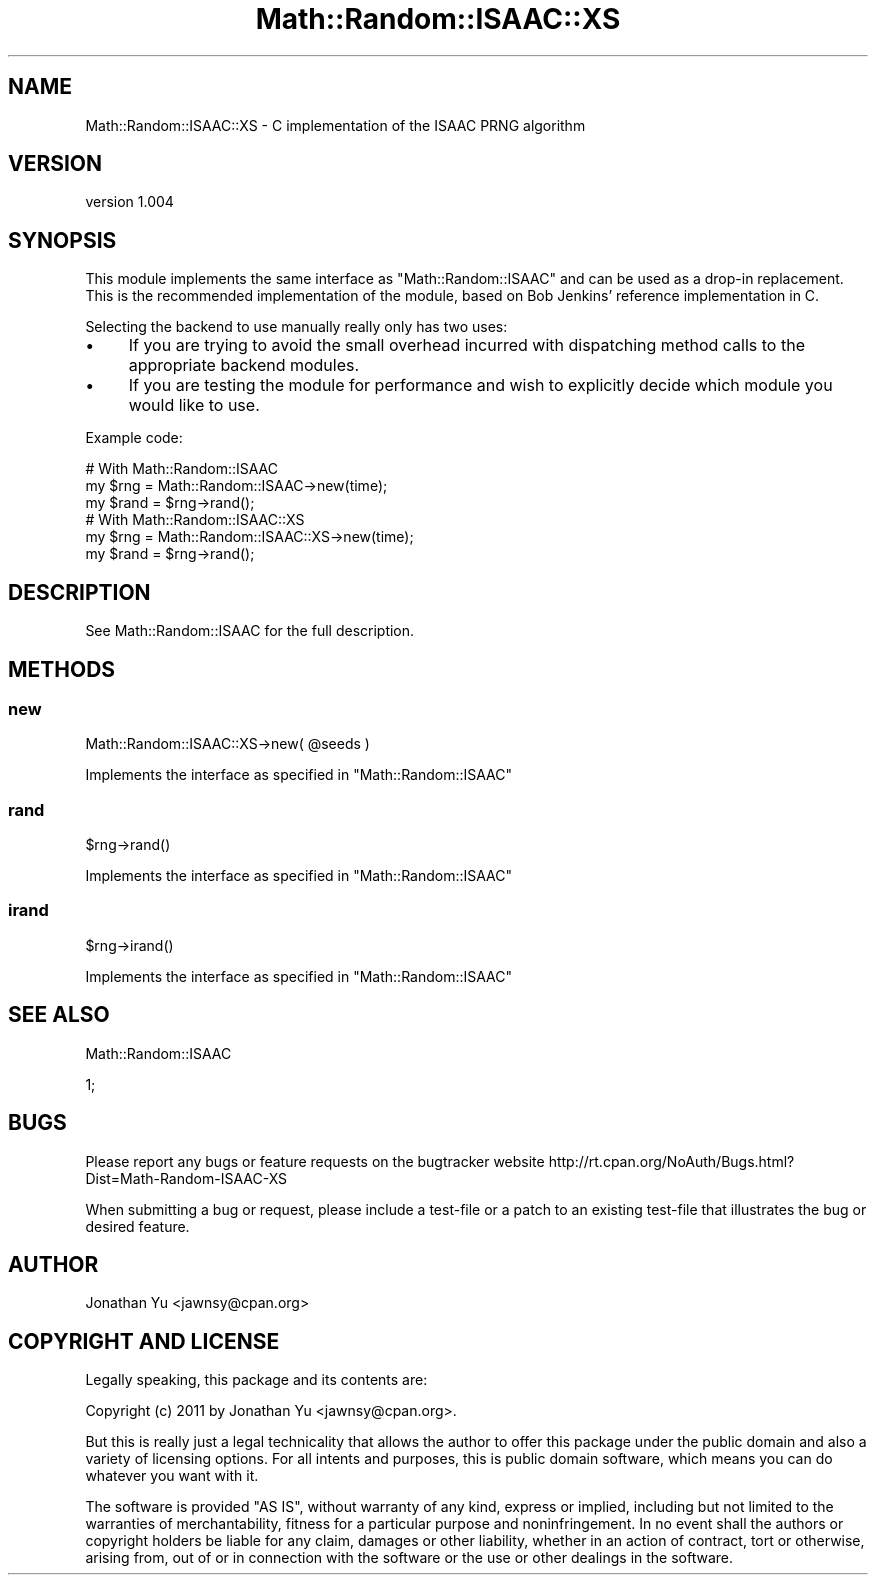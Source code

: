 .\" -*- mode: troff; coding: utf-8 -*-
.\" Automatically generated by Pod::Man 5.01 (Pod::Simple 3.43)
.\"
.\" Standard preamble:
.\" ========================================================================
.de Sp \" Vertical space (when we can't use .PP)
.if t .sp .5v
.if n .sp
..
.de Vb \" Begin verbatim text
.ft CW
.nf
.ne \\$1
..
.de Ve \" End verbatim text
.ft R
.fi
..
.\" \*(C` and \*(C' are quotes in nroff, nothing in troff, for use with C<>.
.ie n \{\
.    ds C` ""
.    ds C' ""
'br\}
.el\{\
.    ds C`
.    ds C'
'br\}
.\"
.\" Escape single quotes in literal strings from groff's Unicode transform.
.ie \n(.g .ds Aq \(aq
.el       .ds Aq '
.\"
.\" If the F register is >0, we'll generate index entries on stderr for
.\" titles (.TH), headers (.SH), subsections (.SS), items (.Ip), and index
.\" entries marked with X<> in POD.  Of course, you'll have to process the
.\" output yourself in some meaningful fashion.
.\"
.\" Avoid warning from groff about undefined register 'F'.
.de IX
..
.nr rF 0
.if \n(.g .if rF .nr rF 1
.if (\n(rF:(\n(.g==0)) \{\
.    if \nF \{\
.        de IX
.        tm Index:\\$1\t\\n%\t"\\$2"
..
.        if !\nF==2 \{\
.            nr % 0
.            nr F 2
.        \}
.    \}
.\}
.rr rF
.\" ========================================================================
.\"
.IX Title "Math::Random::ISAAC::XS 3"
.TH Math::Random::ISAAC::XS 3 2024-01-18 "perl v5.38.2" "User Contributed Perl Documentation"
.\" For nroff, turn off justification.  Always turn off hyphenation; it makes
.\" way too many mistakes in technical documents.
.if n .ad l
.nh
.SH NAME
Math::Random::ISAAC::XS \- C implementation of the ISAAC PRNG algorithm
.SH VERSION
.IX Header "VERSION"
version 1.004
.SH SYNOPSIS
.IX Header "SYNOPSIS"
This module implements the same interface as \f(CW\*(C`Math::Random::ISAAC\*(C'\fR and can
be used as a drop-in replacement. This is the recommended implementation of
the module, based on Bob Jenkins' reference implementation in C.
.PP
Selecting the backend to use manually really only has two uses:
.IP \(bu 4
If you are trying to avoid the small overhead incurred with dispatching
method calls to the appropriate backend modules.
.IP \(bu 4
If you are testing the module for performance and wish to explicitly decide
which module you would like to use.
.PP
Example code:
.PP
.Vb 3
\&  # With Math::Random::ISAAC
\&  my $rng = Math::Random::ISAAC\->new(time);
\&  my $rand = $rng\->rand();
\&
\&  # With Math::Random::ISAAC::XS
\&  my $rng = Math::Random::ISAAC::XS\->new(time);
\&  my $rand = $rng\->rand();
.Ve
.SH DESCRIPTION
.IX Header "DESCRIPTION"
See Math::Random::ISAAC for the full description.
.SH METHODS
.IX Header "METHODS"
.SS new
.IX Subsection "new"
.Vb 1
\&  Math::Random::ISAAC::XS\->new( @seeds )
.Ve
.PP
Implements the interface as specified in \f(CW\*(C`Math::Random::ISAAC\*(C'\fR
.SS rand
.IX Subsection "rand"
.Vb 1
\&  $rng\->rand()
.Ve
.PP
Implements the interface as specified in \f(CW\*(C`Math::Random::ISAAC\*(C'\fR
.SS irand
.IX Subsection "irand"
.Vb 1
\&  $rng\->irand()
.Ve
.PP
Implements the interface as specified in \f(CW\*(C`Math::Random::ISAAC\*(C'\fR
.SH "SEE ALSO"
.IX Header "SEE ALSO"
Math::Random::ISAAC
.PP
1;
.SH BUGS
.IX Header "BUGS"
Please report any bugs or feature requests on the bugtracker website
http://rt.cpan.org/NoAuth/Bugs.html?Dist=Math\-Random\-ISAAC\-XS
.PP
When submitting a bug or request, please include a test-file or a
patch to an existing test-file that illustrates the bug or desired
feature.
.SH AUTHOR
.IX Header "AUTHOR"
Jonathan Yu <jawnsy@cpan.org>
.SH "COPYRIGHT AND LICENSE"
.IX Header "COPYRIGHT AND LICENSE"
Legally speaking, this package and its contents are:
.PP
.Vb 1
\&  Copyright (c) 2011 by Jonathan Yu <jawnsy@cpan.org>.
.Ve
.PP
But this is really just a legal technicality that allows the author to
offer this package under the public domain and also a variety of licensing
options. For all intents and purposes, this is public domain software,
which means you can do whatever you want with it.
.PP
The software is provided "AS IS", without warranty of any kind, express or
implied, including but not limited to the warranties of merchantability,
fitness for a particular purpose and noninfringement. In no event shall the
authors or copyright holders be liable for any claim, damages or other
liability, whether in an action of contract, tort or otherwise, arising from,
out of or in connection with the software or the use or other dealings in
the software.
